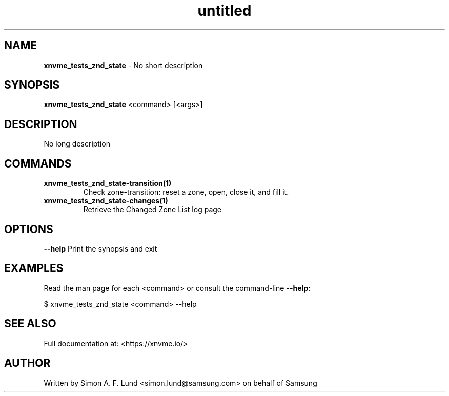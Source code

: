 .\" Text automatically generated by txt2man
.TH untitled  "31 March 2022" "" ""
.SH NAME
\fBxnvme_tests_znd_state \fP- No short description
.SH SYNOPSIS
.nf
.fam C
\fBxnvme_tests_znd_state\fP <command> [<args>]
.fam T
.fi
.fam T
.fi
.SH DESCRIPTION
No long description
.SH COMMANDS
.TP
.B
\fBxnvme_tests_znd_state-transition\fP(1)
Check zone-transition: reset a zone, open, close it, and fill it.
.TP
.B
\fBxnvme_tests_znd_state-changes\fP(1)
Retrieve the Changed Zone List log page
.RE
.PP

.SH OPTIONS
\fB--help\fP
Print the synopsis and exit
.SH EXAMPLES
Read the man page for each <command> or consult the command-line \fB--help\fP:
.PP
.nf
.fam C
    $ xnvme_tests_znd_state <command> --help

.fam T
.fi
.SH SEE ALSO
Full documentation at: <https://xnvme.io/>
.SH AUTHOR
Written by Simon A. F. Lund <simon.lund@samsung.com> on behalf of Samsung
